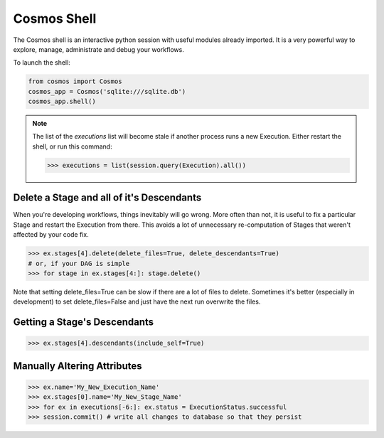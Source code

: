 Cosmos Shell
=============

The Cosmos shell is an interactive python session with useful modules already imported.  It is a very powerful way to explore, manage, administrate and debug
your workflows.


To launch the shell:

.. code-block:: python

    from cosmos import Cosmos
    cosmos_app = Cosmos('sqlite:///sqlite.db')
    cosmos_app.shell()


.. note::

    The list of the `executions` list will become stale if another process runs a new Execution.  Either restart the shell, or run this command:

    .. code-block:: python

        >>> executions = list(session.query(Execution).all())



Delete a Stage and all of it's Descendants
------------------------------------------
When you're developing workflows, things inevitably will go wrong.  More often than not, it is useful to fix a particular Stage and restart the Execution
from there.  This avoids a lot of unnecessary re-computation of Stages that weren't affected by your code fix.

.. code-block:: python

    >>> ex.stages[4].delete(delete_files=True, delete_descendants=True)
    # or, if your DAG is simple
    >>> for stage in ex.stages[4:]: stage.delete()

Note that setting delete_files=True can be slow if there are a lot of files to delete.  Sometimes it's better (especially in development) to set
delete_files=False and just have the next run overwrite the files.


Getting a Stage's Descendants
------------------------------

.. code-block:: python

    >>> ex.stages[4].descendants(include_self=True)


Manually Altering Attributes
-------------------------------

.. code-block:: python

    >>> ex.name='My_New_Execution_Name'
    >>> ex.stages[0].name='My_New_Stage_Name'
    >>> for ex in executions[-6:]: ex.status = ExecutionStatus.successful
    >>> session.commit() # write all changes to database so that they persist
